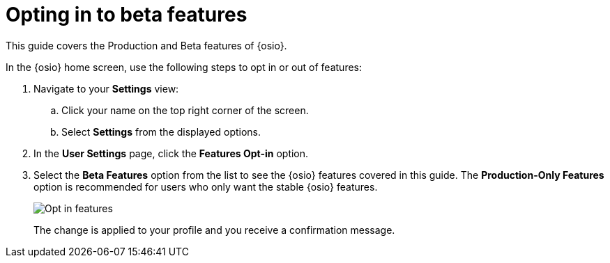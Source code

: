 [id="opting_in_to_beta_features"]
= Opting in to beta features

This guide covers the Production and Beta features of {osio}.

In the {osio} home screen, use the following steps to opt in or out of features:

. Navigate to your *Settings* view:

.. Click your name on the top right corner of the screen.

.. Select *Settings* from the displayed options.

. In the *User Settings* page, click the *Features Opt-in* option.

. Select the *Beta Features* option from the list to see the {osio} features covered in this guide. The *Production-Only Features* option is recommended for users who only want the stable {osio} features.
+
image::features_optin.png[Opt in features]
+
The change is applied to your profile and you receive a confirmation message.

